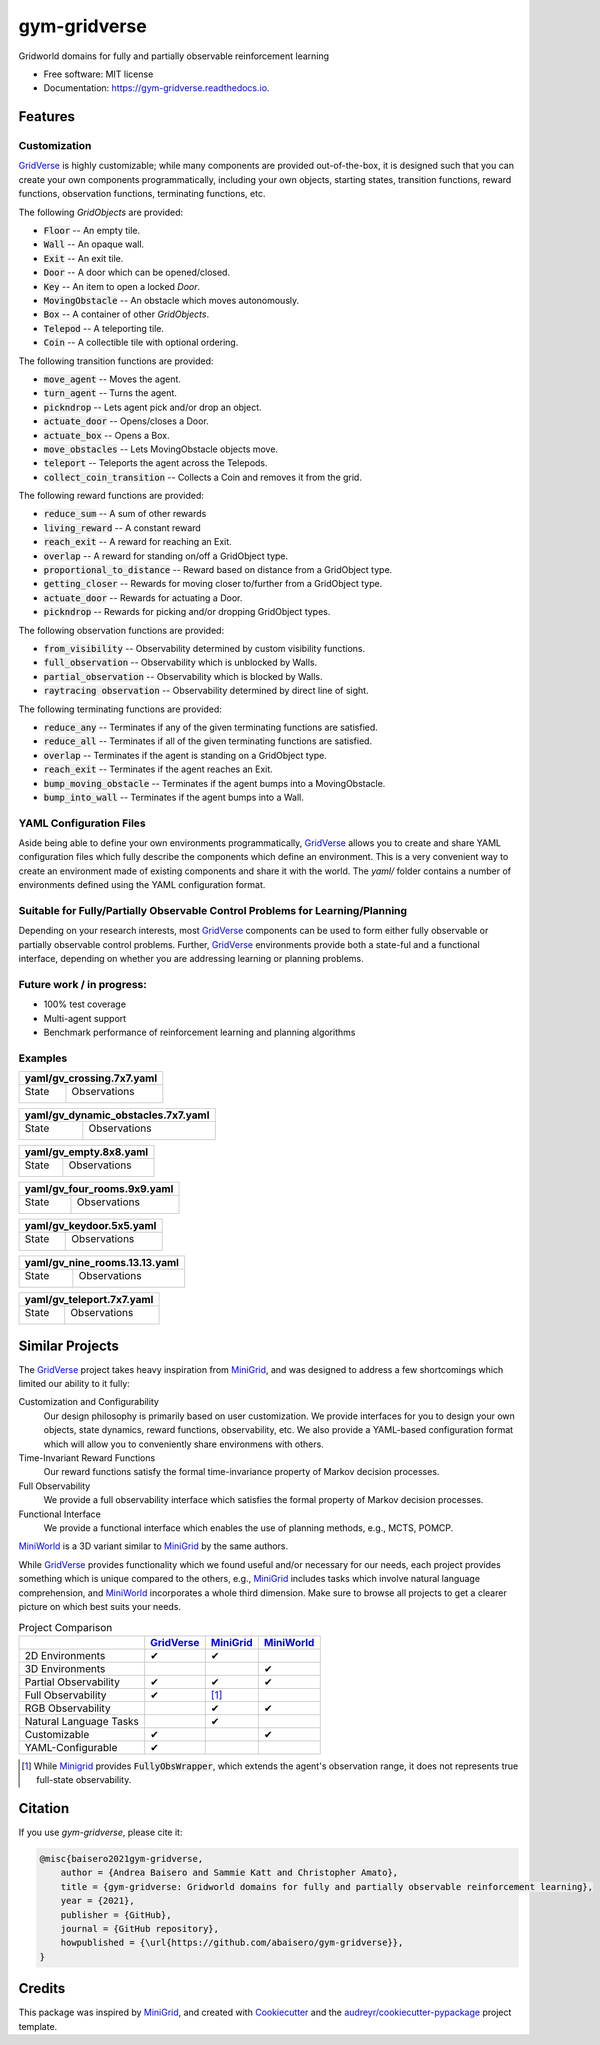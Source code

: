 =============
gym-gridverse
=============


.. image:: https://img.shields.io/pypi/v/gym-gridverse.svg
        :target: https://pypi.python.org/pypi/gym-gridverse

.. image:: https://github.com/abaisero/gym-gridverse/actions/workflows/build.yml/badge.svg
        :target: https://github.com/abaisero/gym-gridverse/actions/workflows/build.yml

.. image:: https://readthedocs.org/projects/gym-gridverse/badge/?version=latest
        :target: https://gym-gridverse.readthedocs.io/en/latest/?badge=latest
        :alt: Documentation Status




Gridworld domains for fully and partially observable reinforcement learning


* Free software: MIT license
* Documentation: https://gym-gridverse.readthedocs.io.


Features
--------

Customization
"""""""""""""

GridVerse_ is highly customizable;  while many components are provided
out-of-the-box, it is designed such that you can create your own components
programmatically, including your own objects, starting states, transition
functions, reward functions, observation functions, terminating functions, etc.

The following `GridObjects` are provided:

* :code:`Floor` -- An empty tile.
* :code:`Wall` -- An opaque wall.
* :code:`Exit` -- An exit tile.
* :code:`Door` -- A door which can be opened/closed.
* :code:`Key` -- An item to open a locked `Door`.
* :code:`MovingObstacle` -- An obstacle which moves autonomously.
* :code:`Box` -- A container of other `GridObjects`.
* :code:`Telepod` -- A teleporting tile.
* :code:`Coin` -- A collectible tile with optional ordering.

The following transition functions are provided:

* :code:`move_agent` -- Moves the agent.
* :code:`turn_agent` -- Turns the agent.
* :code:`pickndrop` -- Lets agent pick and/or drop an object.
* :code:`actuate_door` -- Opens/closes a Door.
* :code:`actuate_box` -- Opens a Box.
* :code:`move_obstacles` -- Lets MovingObstacle objects move.
* :code:`teleport` -- Teleports the agent across the Telepods.
* :code:`collect_coin_transition` -- Collects a Coin and removes it from the grid.

The following reward functions are provided:

* :code:`reduce_sum` -- A sum of other rewards
* :code:`living_reward` -- A constant reward
* :code:`reach_exit` -- A reward for reaching an Exit.
* :code:`overlap` -- A reward for standing on/off a GridObject type.
* :code:`proportional_to_distance` -- Reward based on distance from a GridObject type.
* :code:`getting_closer` -- Rewards for moving closer to/further from a GridObject type.
* :code:`actuate_door` -- Rewards for actuating a Door.
* :code:`pickndrop` -- Rewards for picking and/or dropping GridObject types.

The following observation functions are provided:

* :code:`from_visibility` -- Observability determined by custom visibility functions.
* :code:`full_observation` -- Observability which is unblocked by Walls.
* :code:`partial_observation` -- Observability which is blocked by Walls.
* :code:`raytracing observation` -- Observability determined by direct line of sight.

The following terminating functions are provided:

* :code:`reduce_any` -- Terminates if any of the given terminating functions are satisfied.
* :code:`reduce_all` -- Terminates if all of the given terminating functions are satisfied.
* :code:`overlap` -- Terminates if the agent is standing on a GridObject type.
* :code:`reach_exit` -- Terminates if the agent reaches an Exit.
* :code:`bump_moving_obstacle` -- Terminates if the agent bumps into a MovingObstacle.
* :code:`bump_into_wall` -- Terminates if the agent bumps into a Wall.

YAML Configuration Files
""""""""""""""""""""""""

Aside being able to define your own environments programmatically, GridVerse_
allows you to create and share YAML configuration files which fully describe
the components which define an environment.  This is a very convenient way to
create an environment made of existing components and share it with the world.
The `yaml/` folder contains a number of environments defined using the YAML
configuration format.

Suitable for Fully/Partially Observable Control Problems for Learning/Planning
""""""""""""""""""""""""""""""""""""""""""""""""""""""""""""""""""""""""""""""

Depending on your research interests, most GridVerse_ components can be used to
form either fully observable or partially observable control problems.
Further, GridVerse_ environments provide both a state-ful and a functional
interface, depending on whether you are addressing learning or planning
problems.

Future work / in progress:
""""""""""""""""""""""""""

* 100\% test coverage
* Multi-agent support
* Benchmark performance of reinforcement learning and planning algorithms

Examples
""""""""

+---------------------------------------------------------------------------------------------------+
| yaml/gv_crossing.7x7.yaml                                                                         |
+================================================+==================================================+
| State                                          | Observations                                     |
|                                                |                                                  |
| |gv_crossing.7x7.state.gif|                    | |gv_crossing.7x7.observation.montage.gif|        |
+------------------------------------------------+--------------------------------------------------+

.. |gv_crossing.7x7.state.gif| image:: https://github.com/abaisero/gym-gridverse/blob/master/images/yaml/gv_crossing.7x7.state.gif?raw=true
.. |gv_crossing.7x7.observation.montage.gif| image:: https://github.com/abaisero/gym-gridverse/blob/master/images/yaml/gv_crossing.7x7.observation.montage.gif?raw=true

+--------------------------------------------------------------------------------------------------------+
| yaml/gv_dynamic_obstacles.7x7.yaml                                                                     |
+================================================+=======================================================+
| State                                          | Observations                                          |
|                                                |                                                       |
| |gv_dynamic_obstacles.7x7.state.gif|           | |gv_dynamic_obstacles.7x7.observation.montage.gif|    |
+------------------------------------------------+-------------------------------------------------------+

.. |gv_dynamic_obstacles.7x7.state.gif| image:: https://github.com/abaisero/gym-gridverse/blob/master/images/yaml/gv_dynamic_obstacles.7x7.state.gif?raw=true
.. |gv_dynamic_obstacles.7x7.observation.montage.gif| image:: https://github.com/abaisero/gym-gridverse/blob/master/images/yaml/gv_dynamic_obstacles.7x7.observation.montage.gif?raw=true

+---------------------------------------------------------------------------------------------------+
| yaml/gv_empty.8x8.yaml                                                                            |
+================================================+==================================================+
| State                                          | Observations                                     |
|                                                |                                                  |
| |gv_empty.8x8.state.gif|                       | |gv_empty.8x8.observation.montage.gif|           |
+------------------------------------------------+--------------------------------------------------+

.. |gv_empty.8x8.state.gif| image:: https://github.com/abaisero/gym-gridverse/blob/master/images/yaml/gv_empty.8x8.state.gif?raw=true
.. |gv_empty.8x8.observation.montage.gif| image:: https://github.com/abaisero/gym-gridverse/blob/master/images/yaml/gv_empty.8x8.observation.montage.gif?raw=true

+---------------------------------------------------------------------------------------------------+
| yaml/gv_four_rooms.9x9.yaml                                                                       |
+================================================+==================================================+
| State                                          | Observations                                     |
|                                                |                                                  |
| |gv_four_rooms.9x9.state.gif|                  | |gv_four_rooms.9x9.observation.montage.gif|      |
+------------------------------------------------+--------------------------------------------------+

.. |gv_four_rooms.9x9.state.gif| image:: https://github.com/abaisero/gym-gridverse/blob/master/images/yaml/gv_four_rooms.9x9.state.gif?raw=true
.. |gv_four_rooms.9x9.observation.montage.gif| image:: https://github.com/abaisero/gym-gridverse/blob/master/images/yaml/gv_four_rooms.9x9.observation.montage.gif?raw=true

+---------------------------------------------------------------------------------------------------+
| yaml/gv_keydoor.5x5.yaml                                                                          |
+================================================+==================================================+
| State                                          | Observations                                     |
|                                                |                                                  |
| |gv_keydoor.5x5.state.gif|                     | |gv_keydoor.5x5.observation.montage.gif|         |
+------------------------------------------------+--------------------------------------------------+

.. |gv_keydoor.5x5.state.gif| image:: https://github.com/abaisero/gym-gridverse/blob/master/images/yaml/gv_keydoor.5x5.state.gif?raw=true
.. |gv_keydoor.5x5.observation.montage.gif| image:: https://github.com/abaisero/gym-gridverse/blob/master/images/yaml/gv_keydoor.5x5.observation.montage.gif?raw=true

+---------------------------------------------------------------------------------------------------+
| yaml/gv_nine_rooms.13.13.yaml                                                                     |
+================================================+==================================================+
| State                                          | Observations                                     |
|                                                |                                                  |
| |gv_nine_rooms.13x13.state.gif|                | |gv_nine_rooms.13x13.observation.montage.gif|    |
+------------------------------------------------+--------------------------------------------------+

.. |gv_nine_rooms.13x13.state.gif| image:: https://github.com/abaisero/gym-gridverse/blob/master/images/yaml/gv_nine_rooms.13x13.state.gif?raw=true
.. |gv_nine_rooms.13x13.observation.montage.gif| image:: https://github.com/abaisero/gym-gridverse/blob/master/images/yaml/gv_nine_rooms.13x13.observation.montage.gif?raw=true

+---------------------------------------------------------------------------------------------------+
| yaml/gv_teleport.7x7.yaml                                                                         |
+================================================+==================================================+
| State                                          | Observations                                     |
|                                                |                                                  |
| |gv_teleport.7x7.state.gif|                    | |gv_teleport.7x7.observation.montage.gif|        |
+------------------------------------------------+--------------------------------------------------+

.. |gv_teleport.7x7.state.gif| image:: https://github.com/abaisero/gym-gridverse/blob/master/images/yaml/gv_teleport.7x7.state.gif?raw=true
.. |gv_teleport.7x7.observation.montage.gif| image:: https://github.com/abaisero/gym-gridverse/blob/master/images/yaml/gv_teleport.7x7.observation.montage.gif?raw=true


Similar Projects
----------------

The GridVerse_ project takes heavy inspiration from MiniGrid_, and was designed
to address a few shortcomings which limited our ability to it fully:

Customization and Configurability
  Our design philosophy is primarily based on user customization.  We provide
  interfaces for you to design your own objects, state dynamics, reward
  functions, observability, etc.  We also provide a YAML-based configuration
  format which will allow you to conveniently share environmens with others.

Time-Invariant Reward Functions
  Our reward functions satisfy the formal time-invariance property of Markov
  decision processes.

Full Observability
  We provide a full observability interface which satisfies the formal
  property of Markov decision processes.

Functional Interface
  We provide a functional interface which enables the use of planning methods,
  e.g., MCTS, POMCP.

MiniWorld_ is a 3D variant similar to MiniGrid_ by the same authors.

While GridVerse_ provides functionality which we found useful and/or necessary
for our needs, each project provides something which is unique compared to the
others,  e.g., MiniGrid_ includes tasks which involve natural language
comprehension, and MiniWorld_ incorporates a whole third dimension.  Make sure
to browse all projects to get a clearer picture on which best suits your needs.

.. |check| unicode:: U+2714 .. check mark
.. |cross| unicode:: U+2718 .. cross mark

.. csv-table:: Project Comparison
  :header:  ,                       GridVerse_, MiniGrid_,  MiniWorld_

            2D Environments,        |check|,    |check|,    ""
            3D Environments,        "",         "",         |check|
            Partial Observability,  |check|,    |check|,    |check|
            Full Observability,     |check|,    [1]_,        ""
            RGB Observability,      "",         |check|,    |check|
            Natural Language Tasks, "",         |check|,    ""
            Customizable,           |check|,    "",         |check|
            YAML-Configurable,      |check|,    "",         ""

.. [1] While Minigrid_ provides :code:`FullyObsWrapper`, which extends the
  agent's observation range, it does not represents true full-state
  observability.

.. _GridVerse: https://github.com/abaisero/gym-gridverse
.. _MiniGrid: https://github.com/maximecb/gym-minigrid
.. _MiniWorld: https://github.com/maximecb/gym-miniworld

Citation
--------

If you use `gym-gridverse`, please cite it:

.. code-block:: bibtex

  @misc{baisero2021gym-gridverse,
      author = {Andrea Baisero and Sammie Katt and Christopher Amato},
      title = {gym-gridverse: Gridworld domains for fully and partially observable reinforcement learning},
      year = {2021},
      publisher = {GitHub},
      journal = {GitHub repository},
      howpublished = {\url{https://github.com/abaisero/gym-gridverse}},
  }

Credits
-------

This package was inspired by MiniGrid_, and created with Cookiecutter_ and the
`audreyr/cookiecutter-pypackage`_ project template.

.. _Cookiecutter: https://github.com/audreyr/cookiecutter
.. _`audreyr/cookiecutter-pypackage`: https://github.com/audreyr/cookiecutter-pypackage
